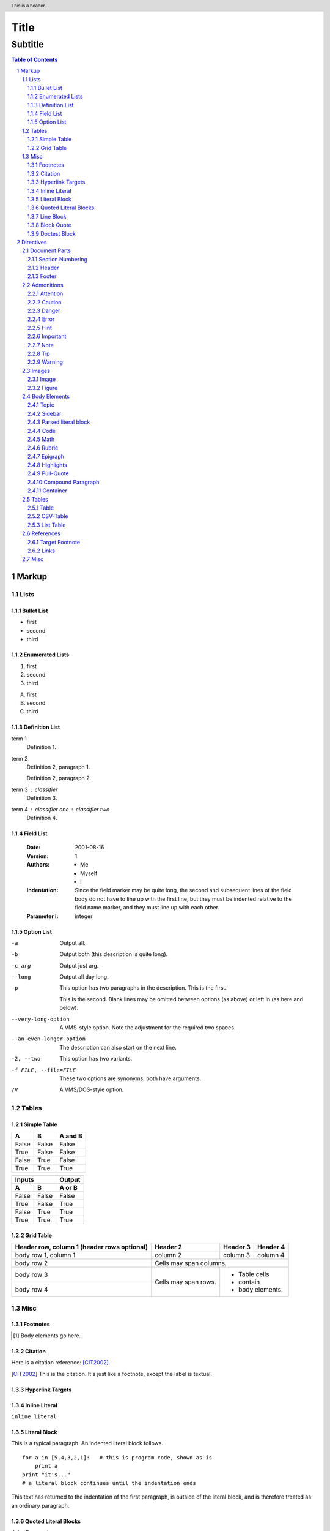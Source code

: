 Title
#####

Subtitle
''''''''

.. contents:: Table of Contents
    :depth: 4
    :backlinks: top

Markup
======

Lists
-----

Bullet List
^^^^^^^^^^^

- first
- second
- third

Enumerated Lists
^^^^^^^^^^^^^^^^

1. first
#. second
#. third

A. first
#. second
#. third

Definition List
^^^^^^^^^^^^^^^

term 1
    Definition 1.

term 2
    Definition 2, paragraph 1.

    Definition 2, paragraph 2.

term 3 : classifier
    Definition 3.

term 4 : classifier one : classifier two
    Definition 4.


Field List
^^^^^^^^^^

    :Date: 2001-08-16
    :Version: 1
    :Authors: - Me
              - Myself
              - I
    :Indentation: Since the field marker may be quite long, the second
        and subsequent lines of the field body do not have to line up
        with the first line, but they must be indented relative to the
        field name marker, and they must line up with each other.
    :Parameter i: integer


Option List
^^^^^^^^^^^

-a          Output all.
-b          Output both (this description is
            quite long).
-c arg      Output just arg.
--long      Output all day long.

-p          This option has two paragraphs in the description.
            This is the first.

            This is the second.  Blank lines may be omitted between
            options (as above) or left in (as here and below).

--very-long-option  A VMS-style option.  Note the adjustment for
                    the required two spaces.

--an-even-longer-option
            The description can also start on the next line.

-2, --two   This option has two variants.

-f FILE, --file=FILE    These two options are synonyms; both have
                        arguments.

/V          A VMS/DOS-style option.

Tables
------

Simple Table
^^^^^^^^^^^^

=====  =====  =======
A      B      A and B
=====  =====  =======
False  False  False
True   False  False
False  True   False
True   True   True
=====  =====  =======

=====  =====  ======
   Inputs     Output
------------  ------
A      B      A or B
=====  =====  ======
False  False  False
True   False  True
False  True   True
True   True   True
=====  =====  ======

Grid Table
^^^^^^^^^^

+------------------------+------------+----------+----------+
| Header row, column 1   | Header 2   | Header 3 | Header 4 |
| (header rows optional) |            |          |          |
+========================+============+==========+==========+
| body row 1, column 1   | column 2   | column 3 | column 4 |
+------------------------+------------+----------+----------+
| body row 2             | Cells may span columns.          |
+------------------------+------------+---------------------+
| body row 3             | Cells may  | - Table cells       |
+------------------------+ span rows. | - contain           |
| body row 4             |            | - body elements.    |
+------------------------+------------+---------------------+

Misc
----

Footnotes
^^^^^^^^^

.. [1] Body elements go here.

Citation
^^^^^^^^

Here is a citation reference: [CIT2002]_.

.. [CIT2002] This is the citation.  It's just like a footnote,
    except the label is textual.
   

Hyperlink Targets
^^^^^^^^^^^^^^^^^

.. _hyperlink-name: link-block

Inline Literal
^^^^^^^^^^^^^^

``inline literal``

Literal Block
^^^^^^^^^^^^^

This is a typical paragraph.  An indented literal block follows.

::

    for a in [5,4,3,2,1]:   # this is program code, shown as-is
        print a
    print "it's..."
    # a literal block continues until the indentation ends

This text has returned to the indentation of the first paragraph,
is outside of the literal block, and is therefore treated as an
ordinary paragraph.

Quoted Literal Blocks
^^^^^^^^^^^^^^^^^^^^^

John Doe wrote::

>> Great idea!
>
> Why didn't I think of that?

You just did!  ;-)

Line Block
^^^^^^^^^^^

Take it away, Eric the Orchestra Leader!

    | A one, two, a one two three four
    |
    | Half a bee, philosophically,
    |     must, *ipso facto*, half not be.
    | But half the bee has got to be,
    |     *vis a vis* its entity.  D'you see?
    |
    | But can a bee be said to be
    |     or not to be an entire bee,
    |         when half the bee is not a bee,
    |             due to some ancient injury?
    |
    | Singing...

Block Quote
^^^^^^^^^^^

This is an ordinary paragraph, introducing a block quote.

    "It is my business to know things.  That is my trade."

    -- Sherlock Holmes

Doctest Block
^^^^^^^^^^^^^

This is an ordinary paragraph.

>>> print 'this is a Doctest block'
this is a Doctest block

The following is a literal block::

    >>> This is not recognized as a doctest block by
    reStructuredText.  It *will* be recognized by the doctest
    module, though!

Directives
==========

Document Parts
--------------

Section Numbering
^^^^^^^^^^^^^^^^^

.. sectnum::

Header
^^^^^^

.. header:: This is a header.

Footer
^^^^^^

.. footer:: This is a footer.


Admonitions
-----------

Attention
^^^^^^^^^

.. attention::
   Beware killer rabbits!

Caution
^^^^^^^

.. caution::
   Beware killer rabbits!

Danger
^^^^^^

.. danger::
   Beware killer rabbits!

Error
^^^^^

.. error::
   Beware killer rabbits!

Hint
^^^^

.. hint::
   Beware killer rabbits!

Important
^^^^^^^^^

.. important::
   Beware killer rabbits!

Note
^^^^

.. note::
   Beware killer rabbits!

Tip
^^^

.. tip::
   Beware killer rabbits!

Warning
^^^^^^^

.. warning::
   Beware killer rabbits!

Images
------

Image
^^^^^

.. image:: http://sphinx-doc.org/_static/sphinxheader.png

.. image:: http://sphinx-doc.org/_static/sphinxheader.png
    :height: 100px
    :width: 200 px
    :scale: 50 %
    :alt: alternate text
    :align: right

Figure
^^^^^^

.. figure:: http://sphinx-doc.org/_static/sphinxheader.png
    :scale: 50 %
    :alt: map to buried treasure

    This is the caption of the figure (a simple paragraph).

    The legend consists of all elements after the caption.  In this
    case, the legend consists of this paragraph.

Body Elements
-------------

Topic
^^^^^

.. topic:: Topic Title

    Subsequent indented lines comprise
    the body of the topic, and are
    interpreted as body elements.

Sidebar
^^^^^^^

.. sidebar:: Sidebar Title
    :subtitle: Optional Sidebar Subtitle

    Subsequent indented lines comprise
    the body of the sidebar, and are
    interpreted as body elements.

Parsed literal block
^^^^^^^^^^^^^^^^^^^^

.. parsed-literal::

    bla

Code
^^^^

.. code:: python

    def my_function():
        "just a test"
        print 8/2

Math
^^^^

.. math::

    α_t(i) = P(O_1, O_2, … O_t, q_t = S_i λ)


Rubric
^^^^^^

.. rubric:: Some Heading
    
Epigraph
^^^^^^^^

.. epigraph::

    No matter where you go, there you are.

    -- Buckaroo Banzai
    
Highlights
^^^^^^^^^^

.. highlights::

    - one

    - two

    - three

Pull-Quote
^^^^^^^^^^

.. pull-quote::

    This is a pull-quote

Compound Paragraph
^^^^^^^^^^^^^^^^^^

.. compound::

    The 'rm' command is very dangerous.  If you are logged
    in as root and enter ::

        cd /
        rm -rf *

    you will erase the entire contents of your file system.

Container
^^^^^^^^^

.. container:: custom

    This paragraph might be rendered in a custom way.


Tables
------

Table
^^^^^

.. table:: Truth table for "not"

    =====  =====
    A      not A
    =====  =====
    False  True
    True   False
    =====  =====

CSV-Table
^^^^^^^^^

.. csv-table:: Frozen Delights!
    :header: "Treat", "Quantity", "Description"
    :widths: 15, 10, 30

    "Albatross", 2.99, "On a stick!"
    "Crunchy Frog", 1.49, "If we took the bones out, it wouldn't be
    crunchy, now would it?"
    "Gannet Ripple", 1.99, "On a stick!"

List Table
^^^^^^^^^^

.. list-table:: Frozen Delights!
    :widths: 15 10 30
    :header-rows: 1

    * - Treat
      - Quantity
      - Description
    * - Albatross
      - 2.99
      - On a stick!
    * - Crunchy Frog
      - 1.49
      - If we took the bones out, it wouldn't be
        crunchy, now would it?
    * - Gannet Ripple
      - 1.99
      - On a stick!


References
----------

Target Footnote
^^^^^^^^^^^^^^^

.. [#some_footnote] This is a footnote

Links
^^^^^

A Link: http://www.google.com/
A Link: `Google <http://www.google.com/>`_

.. _google: http://www.google.com/

Another Link: `google`_

Misc
--------------------




And another: google2_ with a footnote: [#some_footnote]_

.. topic:: Topic Title

    Subsequent indented lines comprise
    the body of the topic, and are
    interpreted as body elements.



.. target-notes::


.. _google2: http://www.google.com/
